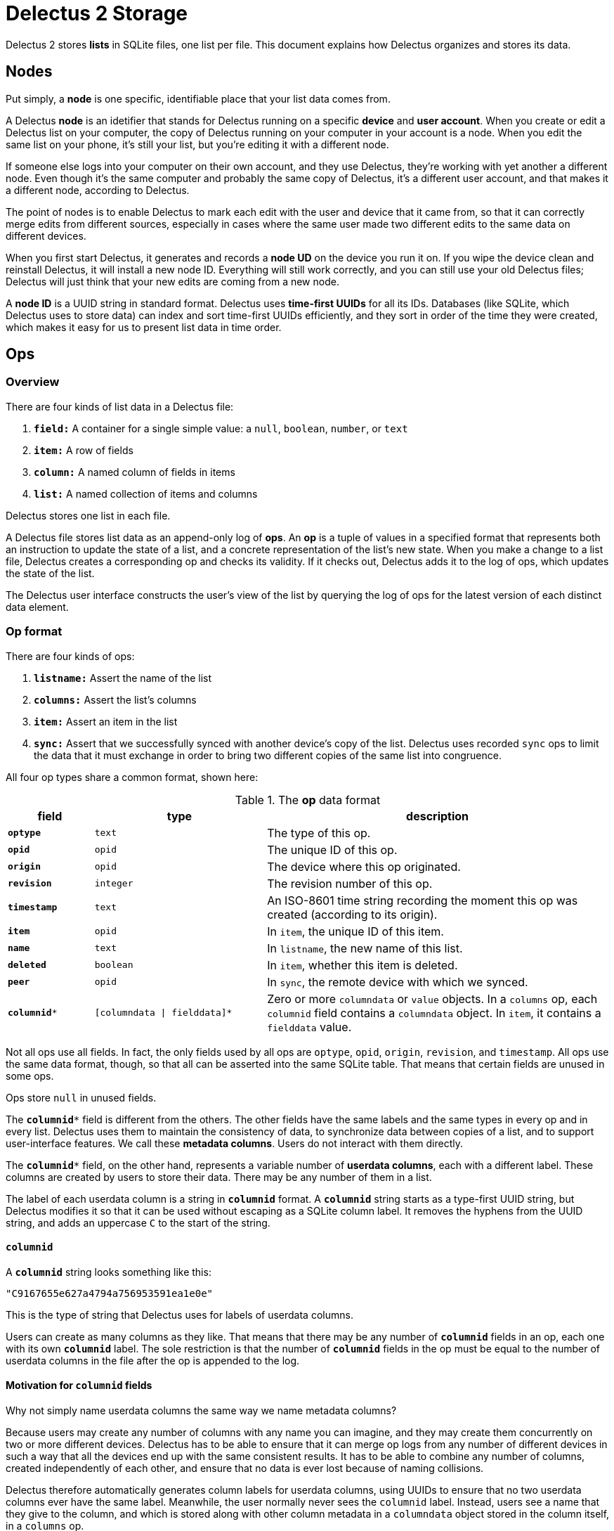 = Delectus 2 Storage

Delectus 2 stores *lists* in SQLite files, one list per file. This document explains how Delectus organizes and stores its data.

== Nodes

Put simply, a *node* is one specific, identifiable place that your list data comes from.

A Delectus *node* is an idetifier that stands for Delectus running on a specific *device* and *user account*. When you create or edit a Delectus list on your computer, the copy of Delectus running on your computer in your account is a node. When you edit the same list on your phone, it's still your list, but you're editing it with a different node.

If someone else logs into your computer on their own account, and they use Delectus, they're working with yet another a different node. Even though it's the same computer and probably the same copy of Delectus, it's a different user account, and that makes it a different node, according to Delectus.

The point of nodes is to enable Delectus to mark each edit with the user and device that it came from, so that it can correctly merge edits from different sources, especially in cases where the same user made two different edits to the same data on different devices.

When you first start Delectus, it generates and records a *node UD* on the device you run it on. If you wipe the device clean and reinstall Delectus, it will install a new node ID. Everything will still work correctly, and you can still use your old Delectus files; Delectus will just think that your new edits are coming from a new node.

A *node ID* is a UUID string in standard format. Delectus uses *time-first UUIDs* for all its IDs. Databases (like SQLite, which Delectus uses to store data) can index and sort time-first UUIDs efficiently, and they sort in order of the time they were created, which makes it easy for us to present list data in time order.

== Ops

=== Overview

There are four kinds of list data in a Delectus file:

. `*field:*` A container for a single simple value: a `null`, `boolean`, `number`, or `text`
. `*item:*` A row of fields
. `*column:*` A named column of fields in items
. `*list:*` A named collection of items and columns

Delectus stores one list in each file.

A Delectus file stores list data as an append-only log of *ops*. An *op* is a tuple of values in a specified format that represents both an instruction to update the state of a list, and a concrete representation of the list's new state. When you make a change to a list file, Delectus creates a corresponding op and checks its validity. If it checks out, Delectus adds it to the log of ops, which updates the state of the list.

The Delectus user interface constructs the user's view of the list by querying the log of ops for the latest version of each distinct data element.

=== Op format

There are four kinds of ops:

. `*listname:*` Assert the name of the list
. `*columns:*` Assert the list's columns
. `*item:*` Assert an item in the list
. `*sync:*` Assert that we successfully synced with another device's copy of the list. Delectus uses recorded `sync` ops to limit the data that it must exchange in order to bring two different copies of the same list into congruence.

All four op types share a common format, shown here:

[cols="1,2,4", options="header"]
.The *op* data format
|===
|field | type | description

|`*optype*` | `text` | The type of this op.
|`*opid*` | `opid` | The unique ID of this op.
|`*origin*` | `opid` | The device where this op originated.
|`*revision*` | `integer` | The revision number of this op.
|`*timestamp*` | `text` | An ISO-8601 time string recording the moment this op was created (according to its origin).
|`*item*` | `opid` | In `item`, the unique ID of this item.
|`*name*` | `text` | In `listname`, the new name of this list.
|`*deleted*` | `boolean` | In `item`, whether this item is deleted.
|`*peer*` | `opid` | In `sync`, the remote device with which we synced.
|`*columnid**` | `[columndata \| fielddata]*` | Zero or more `columndata` or `value` objects. In a `columns` op,  each `columnid` field contains a `columndata` object. In `item`, it contains a `fielddata` value.

|===

Not all ops use all  fields. In fact, the only fields used by all ops are `optype`, `opid`, `origin`, `revision`, and `timestamp`. All ops use the same data format, though, so that all can be asserted into the same SQLite table. That means that certain fields are unused in some ops.

Ops store `null` in unused fields.

The `*columnid**` field is different from the others. The other fields have the same labels and the same types in every op and in every list. Delectus uses them to maintain the consistency of data, to synchronize data between copies of a list, and to support user-interface features. We call these *metadata columns*. Users do not interact with them directly.

The `*columnid**` field, on the other hand, represents a variable number of *userdata columns*, each with a different label. These columns are created by users to store their data. There may be any number of them in a list.

The label of each userdata column is a string in `*columnid*` format. A `*columnid*` string starts as a type-first UUID string, but Delectus modifies it so that it can be used without escaping as a SQLite column label. It removes the hyphens from the UUID string, and adds an uppercase `C` to the start of the string.

==== `*columnid*`

A `*columnid*` string looks something like this:

    "C9167655e627a4794a756953591ea1e0e"

This is the type of string that Delectus uses for labels of userdata columns.

Users can create as many columns as they like. That means that there may be any number of `*columnid*` fields in an op, each one with its own `*columnid*` label. The sole restriction is that the number of `*columnid*` fields in the op must be equal to the number of userdata columns in the file after the op is appended to the log.

==== Motivation for `*columnid*` fields

Why not simply name userdata columns the same way we name metadata columns?

Because users may create any number of columns with any name you can imagine, and they may create them concurrently on two or more different devices. Delectus has to be able to ensure that it can merge op logs from any number of different devices in such a way that all the devices end up with the same consistent results. It has to be able to combine any number of columns, created independently of each other, and ensure that no data is ever lost because of naming collisions.

Delectus therefore automatically generates column labels for userdata columns, using UUIDs to ensure that no two userdata columns ever have the same label. Meanwhile, the user normally never sees the `columnid` label. Instead, users see a name that they give to the column, and which is stored along with other column metadata in a `columndata` object stored in the column itself, in a `columns` op.

Besides making it possible to support concurrent editing on different devices, managing userdata columns this way means that we don't have to impose any restrictions on the names users want to use for their columns--well, except for the restriction that each column within a list has a unique name. That restriction is for the sake of the user's sanity, though, not because of any technical limitation. Delectus could just as easily support multiple userdata columns with the same user-assigned name, but that would be a way for users to confuse themselves about their own data, so Delectus forbids it.

=== Format of data within ops

This section describes the details of the data stored in the fields of an op.

==== Op field types

The data types used in the fields of an op are defined as follows:

[cols="1,3", options="header"]
.*op* field types
|===
|type name | description

|`text`
|A text string

|`opid`
|A garden-variety UUID string. Delectus uses *time-first UUIDs*.

|`boolean`
|`true` or `false`

|`columndata`
|A JSON string representing a `columndata` object. See the "columndata" section below.

|`fielddata`
|A `null`, `boolean`, `number`, or `text` object.

|===

==== columndata

A `*columndata*` object is a JSON object that represents the attributes of a *userdata column*. The `columndata` object is defined as follows:

[cols="1,1,3", options="header"]
.The `*columdata*` object
|===
|attribute |type |description

|`id`
|`columnid`
|The column's unique ID. This is the `columnid` string used as the SQLite column's label.

|`name`
|`string`
|The user-defined name of the column; unique per list.

|`type`
|`boolean`, `number`, or `text`
|The expected type of data in the column. Used by Delectus to control sorting and presentation.

|`order`
|`double`
| User-defined order of appearance in the Delectus application; unique per list.

|`sort`
|`null` or one of the strings `asc` or `desc`
|`null` if Delectus should not sort the list on this column. `"ascending"` or `"asc"` if it should sort the list in ascending order by this column; `"descending"` or `"desc"` if it should sort in descending order. Exactly one column in each list has a non-null value on this attribute.

|`title`
|`boolean`
|If true, then this column is the *title column* of the list. That means it gets special presentation in some views of the list data. Delectus presents the title column more prominently. In compact views (for example on phones), the title column may be the only column the user sees in the default view. At most one column in a list is the title column. If there is no designated title column then Delectus chooses one arbitrarily.

|`subtitle`
|`boolean`
|If true, then this column is the *subtitle column* of the list. That means it gets special presentation in some views of the list data. Delectus uses the subtitle column to show supplemental information in some compact views. At most one column in a list is the subtitle column. If there is no designated subtitle column then Delectus does not present the subtitle view.

|`deleted`
|`boolean`
|Whether this column is marked deleted. Columns marked deleted are not shown in the Delectus UI unless users specifically request it.

|===


=== Defined  Delectus ops

Delectus defines four types of ops:

. `*listname*` asserts the name of the current list
. `*columns*` asserts the attributes of the list's columns
. `*item*` asserts the fields of a specific list item and whether it's currently marked deleted
. `*sync*` asserts that a *sync* operation has been completed successfully

This section describes each of these ops in greater detail.

==== listname
===== *listname* _opid_ _origin_ _name_ _revision_ _timestamp_

Asserts the name of the list. The current name of the list is the value of the `name` field in the latest `listname` op. The first op in any Delectus list is a `listname`.


[cols="1,1,3", options="header"]
|===
|field | value | comments

|`*optype*` | `"listname"` | this literal string
|`*opid*` | `_opid_` | this op's unique ID
|`*origin*` | `_opid_` | this device where this op originated
|`*revision*` | `integer` | this op's revision number
|`*timestamp*` | `text` | the time of this op's creation
|`item` | `null` | unused
|`*name*` | `_text_` | the list's new name
|`deleted` | `null` | unused
|`peer` | `null` | unused
|`columnid*` | `[null]*` | unused

|===


==== columns
===== *columns* _opid_ _origin_ _revision_  _timestamp_ [_columnid_]*

Asserts the list's current columns and their attributes. There may be any number of _columnid_ parameters, but their number and attributes must match the state of the Delectus file after the op is asserted.

Delectus checks the _columnid_ parameters before asserting the op into its log. If there are any inconsistencies that prevent Delectus from updating the file to reflect the _columnid_ parameters in the op, then Delectus signals an error and rejects the op without changing the file.

If there are columns specified in the op that do not exist in the local file then Delectus creates those columns before asserting the op into the log.

[cols="1,1,3", options="header"]
|===
|field | value | comments

|`*optype*` | `"columns"` | this literal string
|`*opid*` | `_opid_` | this op's unique ID
|`*origin*` | `_opid_` | this device where this op originated
|`*revision*` | `integer` | this op's revision number
|`*timestamp*` | `text` | the time of this op's creation
|`item` | `null` | unused
|`name` | `null` | unused
|`deleted` | `null` | unused
|`peer` | `null` | unused
|`*columnid**` | `[columndata]*` | column attributes for each column, as JSON strings (see `columndata`, above)

|===


==== item
===== *item* _opid_ _origin_ _revision_  _timestamp_ _item_ _deleted_ [_columnvalue_]*

Asserts an item into the list. If the _item_ ID is equal to any existing _item_ ID in the list, then this op becomes the new value of that item, superseding the previous one. If there is no existing item with this _item_ ID then this op represents a new item.


[cols="1,1,3", options="header"]
|===
|field | value | comments

|`*optype*` | `"item"` | this literal string
|`*opid*` | `_opid_` | this op's unique ID
|`*origin*` | `_opid_` | this device where this op originated
|`*revision*` | `integer` | this op's revision number
|`*timestamp*` | `text` | the time of this op's creation
|`*item*` | `opid` | The unique ID of this item
|`name` | `null` | unused
|`*deleted*` | `boolean` | Whether this item is marked deleted
|`peer` | `null` | unused
|`*columnid**` | `[fielddata]*` | item's field values, one for each column

|===

==== sync
===== *sync* _opid_ _origin_ _revision_  _timestamp_ _peer_

Asserts that Delectus has successfully completed a *sync* operation with a remote *peer*. The result of a successful sync is that the two copies of the list are now identical. Delectus reports sync failures as errors, but does not record them in the op log.

Delectus refers to recorded sync ops when performing future sync operations. Because two logs are the same up to the point of the most recent sync, the two peers need exchange only the ops recorded since that sync.


[cols="1,1,3", options="header"]
|===
|field | value | comments

|`*optype*` | `"sync"` | this literal string
|`*opid*` | `_opid_` | this op's unique ID
|`*origin*` | `_opid_` | this device where this op originated
|`*revision*` | `integer` | this op's revision number
|`*timestamp*` | `text` | the time of this op's creation
|`item` | `null` | unused
|`name` | `null` | unused
|`deleted` | `null` | unused
|`*peer*` | `opid` | the remote device with which we synced
|`columnid*` | `[null]*` | unused

|===


== SQLite tables

A Delectus data file is a SQLite 3 file that contains two tables:

. The `*delectus*` table stores the unique ID of the list, and the current version of the delectus file format.
. The `*list_data*` table stores the list's data as an append-only log of Delectus ops, as explained in the "Ops" section, above.


=== The `*delectus*` table

[cols="1,1,4", options="header"]
|===
|SQLite column | SQLite type affinity | description

|`"id"` |`TEXT` | The unique `opid` of this list.
|`"origin"` |`TEXT` | The unique `opid` of the node where this list was created.
|`"format"` |`TEXT` | The current version of the Delectus data format used in this file.

|===


=== The `*list_data*` table

[cols="1,1,4", options="header"]
|===
|SQLite column | SQLite type affinity | description

|`optype` | `TEXT` | The name of the op type.
|`opid` | `TEXT` | The unique `opid` of this op.
|`origin` | `TEXT` | The unique `opid` of the node that created this op
|`revision` | `INTEGER` | The integer revision number of this op. Unique per origin, but may be duplicated by ops from different origins.
|`timestamp` | `TEXT` | An ISO-8601 time string that records the time that the origin created the op (according the the origin's clock). This timestamp is not authoritative, and is used mainly for informative purposes, for the user's benefit.
|`item` | `TEXT` | The unique `opid` of this item. May be duplicated within a list by updates to the item.
|`name` | `TEXT` | The user-assigned name of this list. Used only in `listname` ops. The current name of the list is the value of this field in the latest `listname` op.
|`deleted` | `INTEGER` | A Boolean value that is true if this item is marked deleted, and false if not. Used only in `item` ops.
|`peer` | `TEXT` | The unique `opid` of a remote node with which this node has successfully completed a `sync` operation. Used only in `sync` ops.
|`_columnid*_` | `TEXT` | Zero or more SQLite columns representing userdata columns in this list. The label of each SQLite column is in `*columnid*` format.

In a `columns` op, the value in each field is of type `*columndata*`, and represents the attributes of the column in which it appears.

In an `item` op, the value in each field is of type `*fielddata*`, and represents the value of the field in the column of the item in which it appears.

|===
